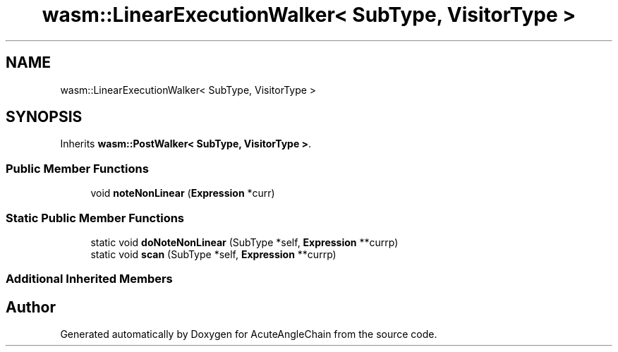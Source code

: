 .TH "wasm::LinearExecutionWalker< SubType, VisitorType >" 3 "Sun Jun 3 2018" "AcuteAngleChain" \" -*- nroff -*-
.ad l
.nh
.SH NAME
wasm::LinearExecutionWalker< SubType, VisitorType >
.SH SYNOPSIS
.br
.PP
.PP
Inherits \fBwasm::PostWalker< SubType, VisitorType >\fP\&.
.SS "Public Member Functions"

.in +1c
.ti -1c
.RI "void \fBnoteNonLinear\fP (\fBExpression\fP *curr)"
.br
.in -1c
.SS "Static Public Member Functions"

.in +1c
.ti -1c
.RI "static void \fBdoNoteNonLinear\fP (SubType *self, \fBExpression\fP **currp)"
.br
.ti -1c
.RI "static void \fBscan\fP (SubType *self, \fBExpression\fP **currp)"
.br
.in -1c
.SS "Additional Inherited Members"


.SH "Author"
.PP 
Generated automatically by Doxygen for AcuteAngleChain from the source code\&.
